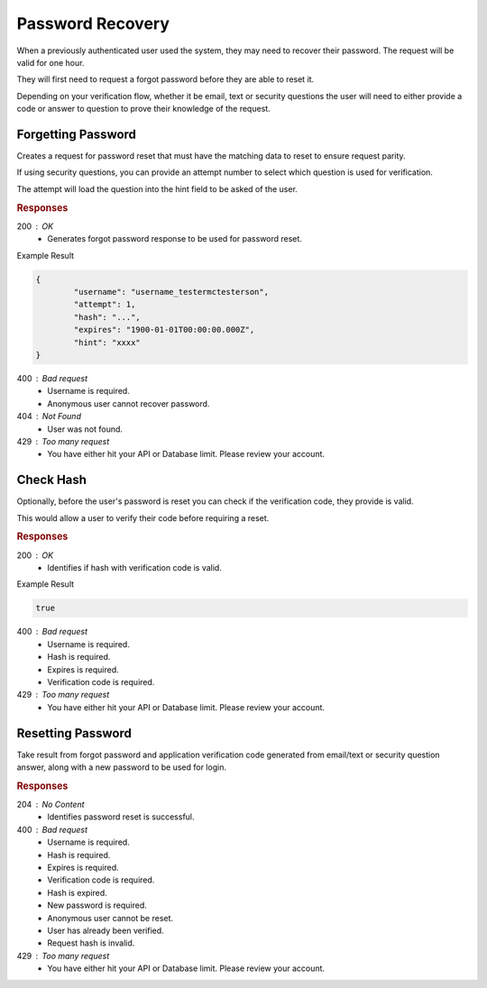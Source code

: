 .. role:: required

.. role:: type

.. |parameters| raw:: html

   <h4>Parameters</h4>

-----------------
Password Recovery
-----------------

When a previously authenticated user used the system, they may need to recover their password. The request will be valid for one hour.

They will first need to request a forgot password before they are able to reset it.

Depending on your verification flow, whether it be email, text or security questions the user will need to either provide a code or answer to question to prove their knowledge of the request.

'''''''''''''''''''
Forgetting Password
'''''''''''''''''''

Creates a request for password reset that must have the matching data to reset to ensure request parity.

If using security questions, you can provide an attempt number to select which question is used for verification.

The attempt will load the question into the hint field to be asked of the user.

.. tabs::

   .. group-tab:: C#
   
      .. code-block:: c#
      
         var client = MeshyClient.Initialize(accountName, publicKey);

         await client.ForgotPasswordAsync(username, attempt);

      |parameters|
      
      accountName : :type:`string`, :required:`required`
         Indicates which account you are connecting to.
      publicKey : :type:`string`, :required:`required`
         Public identifier of connecting service.
      username : :type:`string`, :required:`required`
         Unique identifier for user or device.
      attempt : :type:`integer`, :required:`required`
         Identifies how many times a request has been made.


   .. group-tab:: NodeJS
      
      .. code-block:: javascript
         
         var client = MeshyClient.initialize(accountName, publicKey);
         
         await client.forgotPassword(username, attempt);
      
      |parameters|

      accountName : :type:`string`, :required:`required`
         Indicates which account you are connecting to.
      publicKey : :type:`string`, :required:`required`
         Public identifier of connecting service.
      username : :type:`string`, :required:`required`
         Unique identifier for user or device.
      attempt : :type:`integer`, :required:`required`
         Identifies how many times a request has been made.

   .. group-tab:: REST
   
      .. code-block:: http
      
         POST https://api.meshydb.com/{accountName}/users/forgotpassword HTTP/1.1
         Content-Type: application/json
         
           {
             "username": "username_testermctesterson",
             "attempt": 1
           }

      |parameters|
      
      accountName : :type:`string`, :required:`required`
         Indicates which account you are connecting to.
      username : :type:`string`, :required:`required`
         Unique identifier for user or device.
      attempt : :type:`integer`, :required:`required`
         Identifies how many times a request has been made.

.. rubric:: Responses

200 : OK
   * Generates forgot password response to be used for password reset.

Example Result

.. code-block:: json

	{
		"username": "username_testermctesterson",
		"attempt": 1,
		"hash": "...",
		"expires": "1900-01-01T00:00:00.000Z",
		"hint": "xxxx"
	}

400 : Bad request
   * Username is required.
   * Anonymous user cannot recover password.

404 : Not Found
   * User was not found.

429 : Too many request
   * You have either hit your API or Database limit. Please review your account.

''''''''''
Check Hash
''''''''''

Optionally, before the user's password is reset you can check if the verification code, they provide is valid.

This would allow a user to verify their code before requiring a reset.

.. tabs::

   .. group-tab:: C#
   
      .. code-block:: c#
      
        var client = MeshyClient.Initialize(accountName, publicKey);

        var check = new UserVerificationCheck();
		
        var isValid = await client.CheckHashAsync(check);

      |parameters|
      
      accountName : :type:`string`, :required:`required`
         Indicates which account you are connecting to.
      publicKey : :type:`string`, :required:`required`
         Public identifier of connecting service.
      username : :type:`string`, :required:`required`
         Unique identifier for user or device.
      attempt : :type:`integer`
         Identifies which attempt hash was generated against.
      hash : :type:`string`, :required:`required`
         Generated hash from verification request.
      expires : :type:`date`, :required:`required`
         Identifies when the request expires.
      hint : :type:`string`, :required:`required` *if using question verification*
         Hint for verification code was generated.
      verificationCode : :type:`string`, :required:`required`
         Value to verify against verification request.
		
   .. group-tab:: NodeJS
      
      .. code-block:: javascript
         
         var client = MeshyClient.initialize(accountName, publicKey);
         
         await client.checkHash({
                                    username: username,
                                    attempt: attempt,
                                    hash: hash,
                                    expires: expires,
                                    hint: hint,
                                    verificationCode: verificationCode
                               });
      
      |parameters|

      accountName : :type:`string`, :required:`required`
         Indicates which account you are connecting to.
      publicKey : :type:`string`, :required:`required`
         Public identifier of connecting service.
      username : :type:`string`, :required:`required`
         Unique identifier for user or device.
      attempt : :type:`integer`
         Identifies which attempt hash was generated against.
      hash : :type:`string`, :required:`required`
         Generated hash from verification request.
      expires : :type:`date`, :required:`required`
         Identifies when the request expires.
      hint : :type:`string`, :required:`required` *if using question verification*
         Hint for verification code was generated.
      verificationCode : :type:`string`, :required:`required`
         Value to verify against verification request.

   .. group-tab:: REST
   
      .. code-block:: http
      
        POST https://api.meshydb.com/{accountName}/users/checkhash HTTP/1.1
        Content-Type: application/json
         
          {
             "username": "username_testermctesterson",
             "attempt": 1,
             "hash": "...",
             "expires": "1/1/1900",
             "hint": "...",
             "verificationCode": "...",
          }

      |parameters|
      
      accountName : :type:`string`, :required:`required`
         Indicates which account you are connecting to.
      username : :type:`string`, :required:`required`
         Unique identifier for user or device.
      attempt : :type:`integer`
         Identifies which attempt hash was generated against.
      hash : :type:`string`, :required:`required`
         Generated hash from verification request.
      expires : :type:`date`, :required:`required`
         Identifies when the request expires.
      hint : :type:`string`, :required:`required` *if using question verification*
         Hint for verification code was generated.
      verificationCode : :type:`string`, :required:`required`
         Value to verify against verification request.
		
.. rubric:: Responses

200 : OK
   * Identifies if hash with verification code is valid.

Example Result

.. code-block:: boolean

	true

400 : Bad request
   * Username is required.
   * Hash is required.
   * Expires is required.
   * Verification code is required.

429 : Too many request
   * You have either hit your API or Database limit. Please review your account.

''''''''''''''''''
Resetting Password
''''''''''''''''''

Take result from forgot password and application verification code generated from email/text or security question answer, along with a new password to be used for login.


.. tabs::
        
   .. group-tab:: C#
   
      .. code-block:: c#
      
         var client = MeshyClient.Initialize(accountName, publicKey);

         var forgotPassword = await client.ForgotPasswordAsync(username, attempt);

         var resetPassword = new ResetPassword(forgotPassword) {
                                                                  VerificationCode: verificationCode,
                                                                  NewPassword: newPassword
                                                               };

         await client.ResetPasswordAsync(resetPassword);

      |parameters|
      
      accountName : :type:`string`, :required:`required`
         Indicates which account you are connecting to.
      publicKey : :type:`string`, :required:`required`
         Public identifier of connecting service.
      username : :type:`string`, :required:`required`
         Unique identifier for user or device.
      attempt : :type:`integer`
         Identifies which attempt hash was generated against.
      hash : :type:`string`, :required:`required`
         Generated hash from verification request.
      expires : :type:`date`, :required:`required`
         Identifies when the request expires.
      hint : :type:`string`, :required:`required` *if using question verification*
         Hint for verification code was generated.
      verificationCode : :type:`string`, :required:`required`
         Value to verify against verification request.
      newPassword : :type:`string`, :required:`required`
        New user secret credentials for login.


   .. group-tab:: NodeJS
      
      .. code-block:: javascript
         
         var client = MeshyClient.initialize(accountName, publicKey);
         
         var passwordResetHash = await client.forgotPassword(username);

         await client.resetPassword({
                                       username: passwordResetHash.username,
                                       attempt: passwordResetHash.attempt,
                                       hash: passwordResetHash.hash,
                                       expires: passwordResetHash.expires,
                                       hint: passwordResetHash.hint,
                                       verificationCode: verificationCode,
                                       newPassword: newPassword
                                   });
      
      |parameters|

      accountName : :type:`string`, :required:`required`
         Indicates which account you are connecting to.
      publicKey : :type:`string`, :required:`required`
         Public identifier of connecting service.
      username : :type:`string`, :required:`required`
         Unique identifier for user or device.
      attempt : :type:`integer`
         Identifies which attempt hash was generated against.
      hash : :type:`string`, :required:`required`
         Generated hash from verification request.
      expires : :type:`date`, :required:`required`
         Identifies when the request expires.
      hint : :type:`string`, :required:`required` *if using question verification*
         Hint for verification code was generated.
      verificationCode : :type:`string`, :required:`required`
         Value to verify against verification request.
      newPassword : :type:`string`, :required:`required`
        New user secret credentials for login.

   .. group-tab:: REST
   
      .. code-block:: http
      
         POST https://api.meshydb.com/{accountName}/users/resetpassword HTTP/1.1
         Content-Type: application/json
         
            {
               username: "username_testermctesterson",
               attempt: 1,
               hash: "randomlygeneratedhash",
               expires: "1-1-2019",
               hint: "Recovery hint",
               verificationCode: "usercollectedhash",
               newPassword: "newPassword"
            }

      |parameters|
      
      accountName : :type:`string`, :required:`required`
         Indicates which account you are connecting to.
      username : :type:`string`, :required:`required`
         Unique identifier for user or device.
      attempt : :type:`integer`
         Identifies which attempt hash was generated against.
      hash : :type:`string`, :required:`required`
         Generated hash from verification request.
      expires : :type:`date`, :required:`required`
         Identifies when the request expires.
      hint : :type:`string`, :required:`required` *if using question verification*
         Hint for verification code was generated.
      verificationCode : :type:`string`, :required:`required`
         Value to verify against verification request.
      newPassword : :type:`string`, :required:`required`
        New user secret credentials for login.

.. rubric:: Responses

204 : No Content
   * Identifies password reset is successful.

400 : Bad request
   * Username is required.
   * Hash is required.
   * Expires is required.
   * Verification code is required.
   * Hash is expired.
   * New password is required.
   * Anonymous user cannot be reset.
   * User has already been verified.
   * Request hash is invalid.

429 : Too many request
   * You have either hit your API or Database limit. Please review your account.